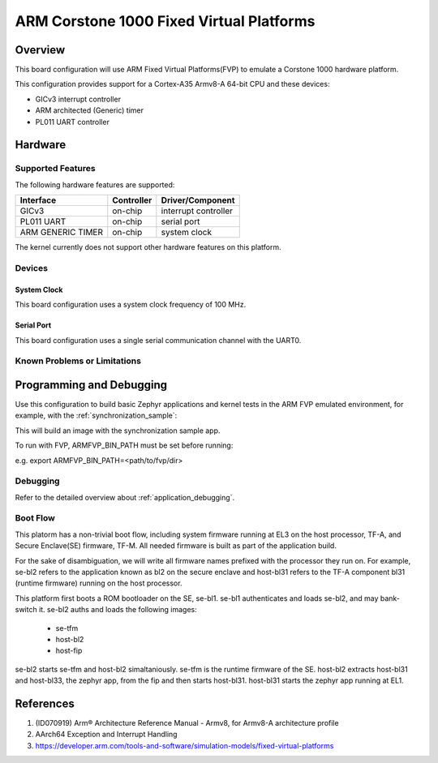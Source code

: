 .. _fvp_base_revc_2xaemv8a:

ARM Corstone 1000 Fixed Virtual Platforms
############################################

Overview
********

This board configuration will use ARM Fixed Virtual Platforms(FVP) to emulate
a Corstone 1000 hardware platform.

This configuration provides support for a Cortex-A35 Armv8-A 64-bit CPU and
these devices:

* GICv3 interrupt controller
* ARM architected (Generic) timer
* PL011 UART controller

Hardware
********

Supported Features
==================

The following hardware features are supported:

+-----------------------+------------+----------------------+
| Interface             | Controller | Driver/Component     |
+=======================+============+======================+
| GICv3                 | on-chip    | interrupt controller |
+-----------------------+------------+----------------------+
| PL011 UART            | on-chip    | serial port          |
+-----------------------+------------+----------------------+
| ARM GENERIC TIMER     | on-chip    | system clock         |
+-----------------------+------------+----------------------+

The kernel currently does not support other hardware features on this platform.

Devices
========

System Clock
------------

This board configuration uses a system clock frequency of 100 MHz.

Serial Port
-----------

This board configuration uses a single serial communication channel with the
UART0.

Known Problems or Limitations
==============================

Programming and Debugging
*************************

Use this configuration to build basic Zephyr applications and kernel tests in the
ARM FVP emulated environment, for example, with the :ref:`synchronization_sample`:

.. zephyr-app-commands::
   :zephyr-app: samples/synchronization
   :host-os: unix
   :board: fvp_corstone1000_a35
   :goals: build

This will build an image with the synchronization sample app.

To run with FVP, ARMFVP_BIN_PATH must be set before running:

e.g. export ARMFVP_BIN_PATH=<path/to/fvp/dir>

Debugging
=========

Refer to the detailed overview about :ref:`application_debugging`.

Boot Flow
=========

This platorm has a non-trivial boot flow, including system firmware running
at EL3 on the host processor, TF-A, and Secure Enclave(SE) firmware, TF-M.
All needed firmware is built as part of the application build.

For the sake of disambiguation, we will write all firmware names prefixed
with the processor they run on.
For example, se-bl2 refers to the application known as bl2 on the secure
enclave and host-bl31 refers to the TF-A component bl31 (runtime firmware)
running on the host processor.

This platform first boots a ROM bootloader on the SE, se-bl1.
se-bl1 authenticates and loads se-bl2, and may bank-switch it.
se-bl2 auths and loads the following images:
  * se-tfm
  * host-bl2
  * host-fip
se-bl2 starts se-tfm and host-bl2 simaltaniously.
se-tfm is the runtime firmware of the SE.
host-bl2 extracts host-bl31 and host-bl33, the zephyr app, from the fip
and then starts host-bl31.
host-bl31 starts the zephyr app running at EL1.

References
**********

1. (ID070919) Arm® Architecture Reference Manual - Armv8, for Armv8-A architecture profile
2. AArch64 Exception and Interrupt Handling
3. https://developer.arm.com/tools-and-software/simulation-models/fixed-virtual-platforms
